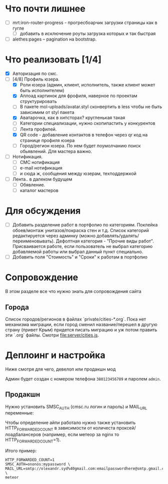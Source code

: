 * Что почти лишнее
  - [ ] mrt:iron-router-progress - прогресбоарчик загрузки страницы как в гугле
    - [ ] добавить в исключение роуты загрузка которых и так быстрая
  - [ ] alethes:pages -- pagination на bootstrap.

* Что реализовать [1/4]
  - [X] Авторизация по смс.
  - [-] [4/8] Профиль юзера.
    - [X] Роли юзера (админ, клиент, исполнитель, также клиент может быть исполнителем)
    - [X] Аплоад картинок для фрофиля, наверное по проектам структурировать
    - [ ] В пакете mol-uploads/avatar.styl сконвертить в less чтобы не быть зависимим от styl пакета
    - [X] Аватарочка, как в хипсторах? кругленькая такая
    - [ ] Категории специализации, нужно скопипастить у конкурентов
    - [ ] Лента профилей.
    - [X] QR code - добавление контактов в телефон через qr код на странице профиля юзера
    - [ ] Город/регион юзера. По нем будет поумолчанию поиск обьявлений. Для мастера важно.
  - [ ] Нотификация.
    - [ ] СМС нотификация
    - [ ] e-mail нотификация
    - [ ] и сюда ж, сообщения между юзерам, техподдержкой
  - [ ] Лента.. в далеком будущем
    - [ ] Обявление.
    - [ ] каталог мастеров

* Для обсуждения
  - [ ] Добавить разделение работ в портфолио по категориям. Поклейка обоев/монтаж унитазов/покраска стен и т.д.
        Список категорий редактируется через админку (можно добавлять/удалять/переименовывать).
        Дефолтная категория - "Прочие виды работ". Присваивается работе, если пользователь не выбрал категорию добавляемой работы или выбрал данный пункт специально.
  - [ ] Добавить поля "Стоимость" и "Сроки" к работам в портфолио

* Сопровождение

  В этом разделе все что нужно знать для сопровождения сайта

** Города

   Список городов/регионов в файлах `private/cities-*.org`.  Пока нет
   механизма  миграции, если  город сменил  название/перешел в  другую
   страну (привет  Крым) придется писать  миграцию и уж  потом править
   эти `.org` файлы. Смотри [[file:server/cities.js]].

* Деплоинг и настройка

  Ниже смотря для чего, девелоп или продакшн мод

  Админ будет создан с номером телефона =380123456789= и паролем =admin=.

** Продакшн

Нужно установить SMSC_AUTH (cmsc.ru логин и пароль) и MAIL_URL переменные:

Чтобы определение айпи работало нужно также установить HTTP_FORWARDED_COUNT
в зависимости от количеста проксей/лоадбалансеров (например, если метеор
за nginx то HTTP_FORWARDED_COUNT=1).

Итого пример:

#+begin_example
HTTP_FORWARDED_COUNT=1
SMSC_AUTH=ononos:mypassword \
MAIL_URL=smtp://olexandr.syd%40gmail.com:emailpasswordhere@smtp.gmail.com:465/ \
meteor
#+end_example
